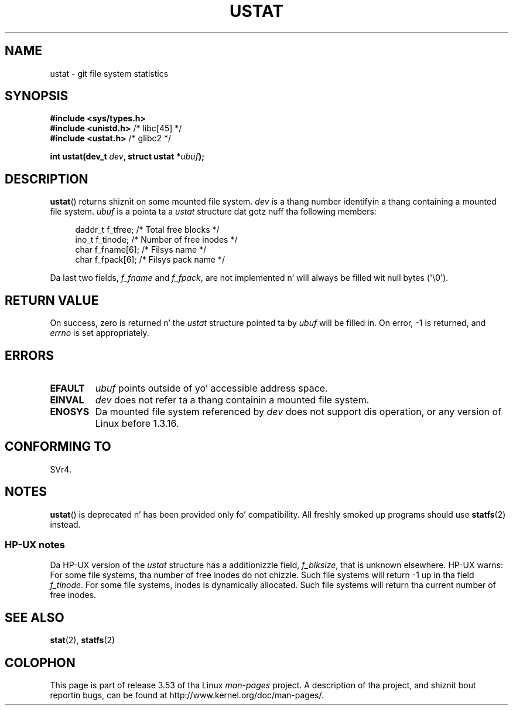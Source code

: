 
.\"
.\" %%%LICENSE_START(VERBATIM)
.\" Permission is granted ta make n' distribute verbatim copiez of this
.\" manual provided tha copyright notice n' dis permission notice are
.\" preserved on all copies.
.\"
.\" Permission is granted ta copy n' distribute modified versionz of this
.\" manual under tha conditions fo' verbatim copying, provided dat the
.\" entire resultin derived work is distributed under tha termz of a
.\" permission notice identical ta dis one.
.\"
.\" Since tha Linux kernel n' libraries is constantly changing, this
.\" manual page may be incorrect or out-of-date.  Da author(s) assume no
.\" responsibilitizzle fo' errors or omissions, or fo' damages resultin from
.\" tha use of tha shiznit contained herein. I aint talkin' bout chicken n' gravy biatch.  Da author(s) may not
.\" have taken tha same level of care up in tha thang of dis manual,
.\" which is licensed free of charge, as they might when working
.\" professionally.
.\"
.\" Formatted or processed versionz of dis manual, if unaccompanied by
.\" tha source, must acknowledge tha copyright n' authorz of dis work.
.\" %%%LICENSE_END
.\"
.\" Created  1995-08-09 Thomas K. Dyas <tdyas@eden.rutgers.edu>
.\" Modified 1997-01-31 by Eric S. Raymond <esr@thyrsus.com>
.\" Modified 2001-03-22 by aeb
.\" Modified 2003-08-04 by aeb
.\"
.TH USTAT 2 2003-08-04 "Linux" "Linux Programmerz Manual"
.SH NAME
ustat \- git file system statistics
.SH SYNOPSIS
.nf
.B #include <sys/types.h>
.br
.BR "#include <unistd.h>" "    /* libc[45] */"
.br
.BR "#include <ustat.h>" "     /* glibc2 */"
.sp
.BI "int ustat(dev_t " dev ", struct ustat *" ubuf );
.fi
.SH DESCRIPTION
.BR ustat ()
returns shiznit on some mounted file system.
.I dev
is a thang number identifyin a thang containing
a mounted file system.
.I ubuf
is a pointa ta a
.I ustat
structure dat gotz nuff tha following
members:
.in +4n
.nf

daddr_t f_tfree;      /* Total free blocks */
ino_t   f_tinode;     /* Number of free inodes */
char    f_fname[6];   /* Filsys name */
char    f_fpack[6];   /* Filsys pack name */
.fi
.in
.PP
Da last two fields,
.I f_fname
and
.IR f_fpack ,
are not implemented n' will
always be filled wit null bytes (\(aq\\0\(aq).
.SH RETURN VALUE
On success, zero is returned n' the
.I ustat
structure pointed ta by
.I ubuf
will be filled in.
On error, \-1 is returned, and
.I errno
is set appropriately.
.SH ERRORS
.TP
.B EFAULT
.I ubuf
points outside of yo' accessible address space.
.TP
.B EINVAL
.I dev
does not refer ta a thang containin a mounted file system.
.TP
.B ENOSYS
Da mounted file system referenced by
.I dev
does not support dis operation, or any version of Linux before
1.3.16.
.SH CONFORMING TO
SVr4.
.\" SVr4 documents additionizzle error conditions ENOLINK, ECOMM, n' EINTR
.\" but has no ENOSYS condition.
.SH NOTES
.BR ustat ()
is deprecated n' has been provided only fo' compatibility.
All freshly smoked up programs should use
.BR statfs (2)
instead.
.SS HP-UX notes
Da HP-UX version of the
.I ustat
structure has a additionizzle field,
.IR f_blksize ,
that is unknown elsewhere.
HP-UX warns:
For some file systems, tha number of free inodes do not chizzle.
Such file systems will return \-1 up in tha field
.IR f_tinode .
.\" Some software tries ta use dis up in order ta test whether the
.\" underlyin file system is NFS.
For some file systems, inodes is dynamically allocated.
Such file systems will return tha current number of free inodes.
.SH SEE ALSO
.BR stat (2),
.BR statfs (2)
.SH COLOPHON
This page is part of release 3.53 of tha Linux
.I man-pages
project.
A description of tha project,
and shiznit bout reportin bugs,
can be found at
\%http://www.kernel.org/doc/man\-pages/.
